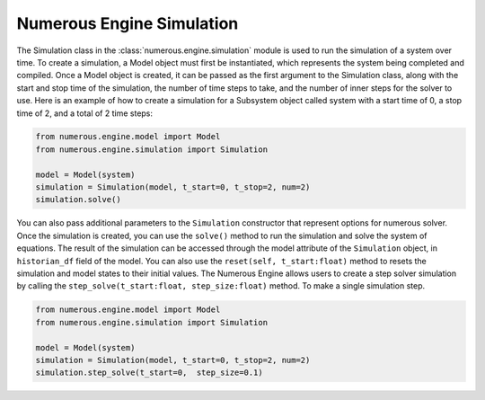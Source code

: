 Numerous Engine Simulation
==================

The Simulation class in the :class:`numerous.engine.simulation` module is used to run the simulation of a system over time.
To create a simulation, a Model object must first be instantiated, which represents the system being  completed and compiled.
Once a Model object is created, it can be passed as the first argument to the Simulation class, along with the start and
stop time of the simulation, the number of time steps to take, and the number of inner steps for the solver to use.
Here is an example of how to create a simulation for a Subsystem object called system with a start time of 0, a stop
time of 2, and a total of 2 time steps:

.. code::


    from numerous.engine.model import Model
    from numerous.engine.simulation import Simulation

    model = Model(system)
    simulation = Simulation(model, t_start=0, t_stop=2, num=2)
    simulation.solve()


You can also pass additional parameters to the ``Simulation`` constructor that represent options for numerous solver.
Once the simulation is created, you can use the ``solve()`` method to run the simulation and solve the system of equations.
The result of the simulation can be accessed through the model attribute of the ``Simulation`` object,
in ``historian_df`` field of the model.
You can also use the ``reset(self, t_start:float)`` method to resets the simulation and model states to their initial values.
The Numerous Engine allows users to create a step solver simulation by
calling the ``step_solve(t_start:float, step_size:float)``  method.
To make a single simulation step.

.. code::


    from numerous.engine.model import Model
    from numerous.engine.simulation import Simulation

    model = Model(system)
    simulation = Simulation(model, t_start=0, t_stop=2, num=2)
    simulation.step_solve(t_start=0,  step_size=0.1)

